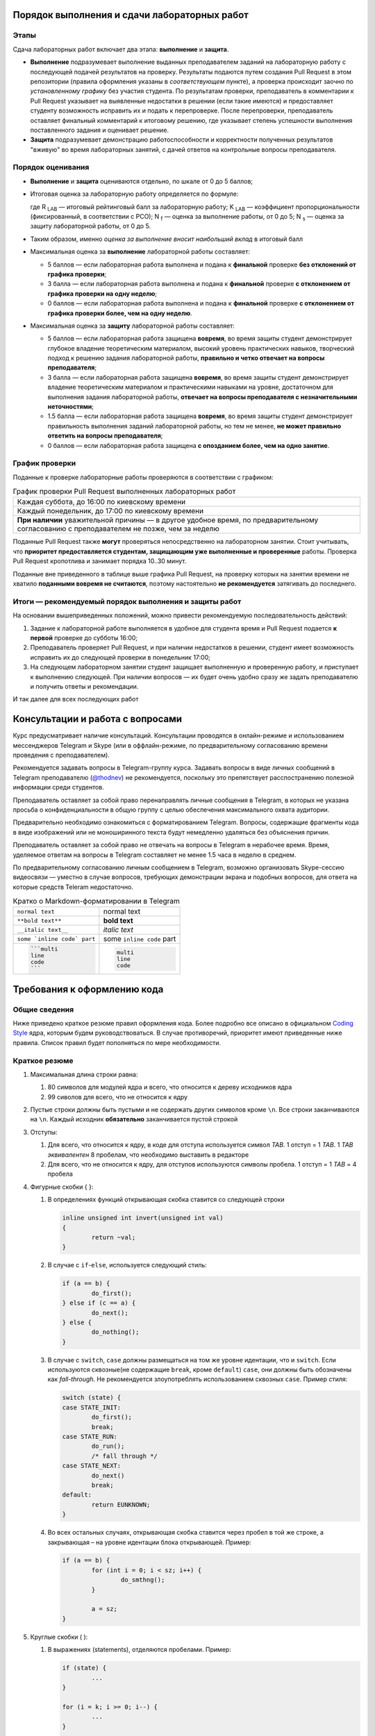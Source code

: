 =============================================
Порядок выполнения и сдачи лабораторных работ
=============================================

Этапы
-----

Сдача лабораторных работ включает два этапа: **выполнение** и **защита**.

* **Выполнение** подразумевает выполнение выданных преподавателем заданий на лабораторную работу с последующей подачей     
  результатов на проверку. Результаты подаются путем создания Pull Request в этом репозитории (правила оформления указаны
  в *соответствующем* пункте), а проверка происходит заочно по *установленному графику* без участия студента.
  По результатам проверки, преподаватель в комментарии к Pull Request указывает на выявленные недостатки в решении
  (если такие имеются) и предоставляет студенту возможность исправить их и подать к перепроверке.
  После перепроверки, преподаватель оставляет финальный комментарий к итоговому решению, где указывает степень успешности
  выполнения поставленного задания и оценивает решение.

* **Защита** подразумевает демонстрацию работоспособности и корректности полученных результатов "вживую" во время лабораторных 
  занятий, с дачей ответов на контрольные вопросы преподавателя.

Порядок оценивания
------------------

* **Выполнение** и **защита** оцениваются отдельно, по шкале от 0 до 5 баллов;

* Итоговая оценка за лабораторную работу определяется по формуле:
  
  .. stupid github rst supports no math
  .. image:: .etc/img/eq1.gif
     :alt: R_{LAB} = K_{LAB} \cdot (\frac{5}{40} \cdot N_f + \frac{3}{40} \cdot N_s)
     :align: center
  
  где R :sub:`LAB` — итоговый рейтинговый балл за лабораторную работу;
  K :sub:`LAB` — коэффициент пропорциональности (фиксированный, в соответствии с РСО);
  N :sub:`f` — оценка за выполнение работы, от 0 до 5;
  N :sub:`s` — оценка за защиту лабораторной работы, от 0 до 5.
  
* Таким образом, именно *оценка за выполнение вносит наибольший вклад* в итоговый балл

* Максимальная оценка за **выполнение** лабораторной работы составляет:

  - 5 баллов — если лабораторная работа выполнена и подана к **финальной** проверке **без отклонений от графика проверки**;
  
  - 3 балла — если лабораторная работа выполнена и подана к **финальной** проверке **с отклонением от графика проверки 
    на одну неделю**;
  
  - 0 баллов — если лабораторная работа выполнена и подана к **финальной** проверке **с отклонением от графика проверки 
    более, чем на одну неделю**.
  
* Максимальная оценка за **защиту** лабораторной работы составляет:

  - 5 баллов — если лабораторная работа защищена **вовремя**, 
    во время защиты студент демонстрирует глубокое владение теоретическим материалом, 
    высокий уровень практических навыков,
    творческий подход к решению задания лабораторной работы, 
    **правильно и четко отвечает на вопросы преподавателя**;
    
  - 3 балла — если лабораторная работа защищена **вовремя**,
    во время защиты студент демонстрирует владение теоретическим материалом и практическими навыками на уровне, достаточном 
    для выполнения задания лабораторной работы,
    **отвечает на вопросы преподавателя с незначительными неточностями**;
    
  - 1.5 балла — если лабораторная работа защищена **вовремя**, 
    во время защиты студент демонстрирует правильность выполнения заданий лабораторной работы, но тем не менее, 
    **не может правильно ответить на вопросы преподавателя**;
    
  - 0 баллов — если лабораторная работа защищена **с опозданием более, чем на одно занятие**.


График проверки
---------------

Поданные к проверке лабораторные работы проверяются в соответствии с графиком:

.. list-table:: График проверки Pull Request выполненных лабораторных работ

   * - Каждая суббота, до 16:00 по киевскому времени
   * - Каждый понедельник, до 17:00 по киевскому времени
   * - **При наличии** уважительной причины — в другое удобное время, по предварительному согласованию с преподавателем 
       не позже, чем за неделю

Поданные Pull Request также **могут** проверяться непосредственно на лабораторном занятии. Стоит учитывать, что **приоритет предоставляется студентам, защищающим уже выполненные и проверенные** работы. Проверка Pull Request кропотлива и занимает порядка 10..30 минут.

Поданные вне приведенного в таблице выше графика Pull Request, на проверку которых на занятии времени не хватило **поданными вовремя не считаются**, поэтому настоятельно **не рекомендуется** затягивать до последнего.

Итоги — рекомендуемый порядок выполнения и защиты работ
-------------------------------------------------------

На основании вышеприведенных положений, можно привести рекомендуемую последовательность действий:

#. Задание к лабораторной работе выполняется в удобное для студента время и Pull Request подается **к первой** проверке
   до субботы 16:00;

#. Преподаватель проверяет Pull Request, и при наличии недостатков в решении, студент имеет возможность исправить их до 
   следующей проверки в понедельник 17:00;

#. На следующем лабораторном занятии студент защищает выполненную и проверенную работу, и приступает к выполнению
   следующей. При наличии вопросов — их будет очень удобно сразу же задать преподавателю и получить ответы и рекомендации.

И так далее для всех последующих работ

=================================
Консультации и работа с вопросами
=================================

Курс предусматривает наличие консультаций. Консультации проводятся в онлайн-режиме и использованием мессенджеров Telegram и Skype (или в оффлайн-режиме, по предварительному согласованию времени проведения с преподавателем).

Рекомендуется задавать вопросы в Telegram-группу курса. Задавать вопросы в виде личных сообщений в Telegram преподавателю (`@thodnev <https://tg.me/thodnev>`__) не рекомендуется, поскольку это препятствует расспостранению полезной информации среди студентов.

Преподаватель оставляет за собой право перенаправлять личные сообщения в Telegram, в которых не указана просьба о конфиденциальности в общую группу с целью обеспечения максимального охвата аудитории.

Предварительно необходимо ознакомиться с форматированием Telegram. Вопросы, содержащие фрагменты кода в виде изображений или не моноширинного текста будут немедленно удаляться без объяснения причин.

Преподаватель оставляет за собой право не отвечать на вопросы в Telegram в нерабочее время. Время, уделяемое ответам на вопросы в Telegram составляет не менее 1.5 часа в неделю в среднем.

По предварительному согласованию личным сообщением в Telegram, возможно организовать Skype-сессию видеосвязи — уместно в случае вопросов, требующих демонстрации экрана и подобных вопросов, для ответа на которые средств Teleram недостаточно.

.. list-table:: Кратко о Markdown-форматировании в Telegram

   * - ``normal text``
     - normal text
   * - ``**bold text**``
     - **bold text**
   * - ``__italic text__``
     - *italic text*
   * - ``some `inline code` part``
     - some ``inline code`` part
   * - .. code-block::
       
        ```multi
        line
        code
        ```
     - .. code-block::
       
        multi
        line
        code


============================
Требования к оформлению кода
============================

Общие сведения
--------------
Ниже приведено краткое резюме правил оформления кода. Более подробно все описано в официальном
|codingstyle| ядра, которым будем руководствоваться. В случае противоречий, приоритет имеют 
приведенные ниже правила. Список правил будет пополняться по мере необходимости.

Краткое резюме
--------------
#. Максимальная длина строки равна:

   #. 80 символов для модулей ядра и всего, что относится к дереву исходников ядра
   #. 99 сиволов для всего, что не относится к ядру
   
#. Пустые строки должны быть пустыми и не содержать других символов кроме ``\n``.
   Все строки заканчиваются на ``\n``. Каждый исходник **обязательно** заканчивается пустой строкой
   
#. Отступы:

   #. Для всего, что относится к ядру, в коде для отступа используется символ `TAB`. 
      1 отступ = 1 `TAB`. 1 `TAB` *эквивалентен* 8 пробелам, что необходимо выставить в редакторе
   #. Для всего, что не относится к ядру, для отступов используются символы пробела.
      1 отступ = 1 `TAB` = 4 пробела
   
#. Фигурные скобки { }:

   #. В определениях функций открывающая скобка ставится со следующей строки
      
      .. code-block:: C
        
        inline unsigned int invert(unsigned int val)
        {
                return ~val;
        }

   #. В случае с ``if``-``else``, используется следующий стиль:
      
      .. code-block:: C
        
        if (a == b) {
                do_first();
        } else if (c == a) {
                do_next();
        } else {
                do_nothing();
        }


   #. В случае с ``switch``, ``case`` должны размещаться на том же уровне идентации, что и ``switch``.
      Если используются сквозные(не содержащие ``break``, кроме ``default``) ``case``, они должны быть 
      обозначены как `fall-through`.
      Не рекомендуется злоупотреблять использованием сквозных ``case``. Пример стиля:
      
      .. code-block:: C
        
        switch (state) {
        case STATE_INIT:
                do_first();
                break;
        case STATE_RUN:
                do_run();
                /* fall through */
        case STATE_NEXT:
                do_next()
                break;
        default:
                return EUNKNOWN;
        }

  
   #. Во всех остальных случаях, открывающая скобка ставится через пробел в той же строке, а закрывающая – на
      уровне идентации блока открывающей. Пример:
      
      .. code-block:: C
        
        if (a == b) {
                for (int i = 0; i < sz; i++) {
                        do_smthng();
                }
                
                a = sz;
        }

#. Круглые скобки ( ):
   
   #. В выражениях (statements), отделяются пробелами. Пример:
      
      .. code-block:: C
        
        if (state) {
                ...
        }
        
        for (i = k; i >= 0; i--) {
                ...
        }
        
        while (!ret) {
                ...
        }
        
        do {
                ...
        } while (i < cnt);

   #. В определении функций и их вызовах пробелами *не* отделяются:
      
      .. code-block:: C
        
        bool is_last(struct item *it)
        {
                ...
        }
        
        bool tst = is_last(item_ptr);

        while (!is_last(ptr)) {
                ...
        }

   
#. Компаундные конструкции переносятся следующим образом:
   
   #. В выражениях с ``if`` логический оператор переносится на следующую строку, которая начинается с
      *двойной* идентации. Пример:
      
      .. code-block:: C
        
        if ((LAST_ITEM == a) && (b != a) && (NOT_FIRST == c)
                        && (k == p) && (NOT_FIRST != k)
                        && (g == r) && ((a == r) || (b == r)) {
                do_something();
        }

      Таким образом, при чтении кода не нужно искать оператор на предыдущей строке, а за счет идентации
      часть тестируемого выражения не перепутать с выражениями внутри ``if``-блока.
   
   #. В длинных вызовах функций, при переносе аргументы находятся на уровне первого символа за 
      открывающей скобкой. Закрывающая скобка ставится за последним аргументом.
      Если это невозможно, первый аргумент ставится на уровне идентации плюс один от уровня идентации
      вызова. Пример:
      
      .. code-block:: C
        
        // first variant - aligned with opening delimiter
        prn("Here we have some long call"
            "\nThis string literal is concatenated."
            "\nFinally we have params: %d, %d, %d\n",
            some_really_really_really_long_long_param,
            short_param_a, short_param_b);
        
        // second variant - add an extra level of indentation to distinguish arguments
        some_very_very_very_long_function_call(
                one_indented_arg,
                second_indented_arg);

  
#. Бинарные и тернарные операторы (``+``, ``-``, ``*``, ``/``, ``%``, ``=``, ``<``, ``>``, ``<=``, ``>=``, ``==``,
   ``!=``, ``<<``, ``>>``, ``|``, ``&``, ``^``, ``?``, ``:``) отделяются
   слева и справа пробелами. Например: ``a + b`` вместо ``a+b``. Унарные операторы пробелом от аргумента не отделяются.
   Например: ``++a``, ``b->c``, ``k = -a``
  
#. `McCabe complexity <https://en.wikipedia.org/wiki/Cyclomatic_complexity>`__ не должна превышать
   6 для простых функций и 9 для сложных. Сложные функции, McCabe complexity которых превышает 6
   должны содержать локально задокументированное описание, доказывающее, что именно такой вариант
   реализации является оптимальным. Пример расчета:
      
      .. code-block:: C
        
        int somefunc(int a, int b, int c)
        {
                // McCabe = 1 at this point
                // statements denoted as ... here affect the control flow
                // McCabe is all about graph and possible paths, used to reach
                // from function call to return
                
                // we have two execution variants (if, else), each adds +1 to complexity
                if (a) {
                        ...
                } else {
                        ...
                }
                
                // at this point it would have been equal to 1 + 2 = 3
                // but we have more to offer:
                
                // add +1
                if (b) {
                        // add +2
                        if (a == c) {
                                ...
                        } else {
                                ...
                        }
                }
                
                // at this point it would have been equal to 1 + 1 + 2 = 4
                // but we have even more to offer:
                
                // add +1
                if (c) {
                        // add +3
                        if (b) {
                                ...
                        } else if (c) {
                                ...
                        } else {
                                ...
                        }
                        // add +1 as we have two possibilities:
                        // having return here and notreturned() acts as if-else
                        return 0;
                }
                notreturned();
                return -1;
                // at this point it is equal to 1 + 1 + 3 + 1 = 6
                // add one more indentation level and you're screwed
        }

#. Код должен быть задокументирован согласно требованиям |kernel-doc|. Комментарии делятся на
   "внешние" и "внутренние". Внешние затем используются для автоматической сброрки документации.
   Внутренние же предназначены для разработчика, что бы повысить читабельность кода, объяснить
   какие-то неочевидные моменты.
   
   При этом, следует избегать как недостаточной, так и излишней документированности. Например:
   
   Излишне. Тут и так понятно, как расшифровывается ``cnt`` и где используется.
   
   .. code-block:: C
   
     int cnt = 0;	// counter
     while (cnt++ < k) {
             ...
     }
 
   
   Недостаточно. Тут не мешало бы описать, зачем мы трактуем ``somevar`` как ``unsigned long long`` и какие
   возможны сайд-эффекты. А также откуда взялась эта магическая константа. В большинстве случаев, константы
   лучше определить как ``const`` и использовать в коде, обращаясь по имени.
   
   .. code-block:: C
   
     tmp = *((unsigned long long *)&somevar) & 0xD0BF00AA00000000LLU;

   
   Более подробно о необходимой степени документированности можно почитать в |codingstyle|.
   
#. Использование `include guards <https://en.wikipedia.org/wiki/Include_guard>`__, в большинстве случаев, считается 
   `плохой практикой <https://github.com/thodnev/simpledb/pull/1#discussion_r202164859>`__ и недопустимо. То же
   относится и к ``#pragma once``. Необходимость в данных конструкциях свидетельствует о неправильной декомпозиции и
   наличии циклических зависимостей. Ниже проиллюстрирован пример такой зависимости и способ борьбы с ней:
   
   .. image:: .etc/img/cyclic_dep_elimination.svg
   
   Стоит заметить, что циклические зависимости могут возникать и в пределах одного файла. В этом случае, для борьбы
   с ними используют forward declaration. Пример структуры, содержащей в качестве одного из полей указатель на
   функцию, принимающую аргументом объект типа этой структуры:
   
   .. code-block:: C
   
     /* Forward declaration */
     struct niceobj;

     /* 
      * Pointer named comfunc to function of the form
      * void name(struct niceobj *)
      * defined as type
      */
     typedef void (*comfunc)(struct niceobj *);

     /* Here we finally declare it */
     struct niceobj {
             /* Use the defined type */
             comfunc comfuncptr;
             
             /* Simply pointer named otherfunc without type definition
              * This one can be used without forward declaration
              */
             void (*otherfunc)(struct niceobj *, int);
     
             ...
     };
     
     /* Here we have some function pointers used */
     void comcom(struct niceobj *obj)
     {
             ...
     }
     
     void otherother(struct niceobj *obj, int somearg)
     {
             ...
     }
     
     static const struct niceobj nice = {
             .comfuncptr = &comcom,
             .otherfunc = &otherother
     };
     
     ...
     
     /* Use it */
     a = nice.comcom(&nice);
     b = nice.otherfunc(&nice, 0);
     /* Or explicitly like this */
     a = (*nice.comcom)(&nice);
     b = (*nice.otherfunc)(&nice, 0);

#. ``typedef`` используется для `opaque <https://en.wikipedia.org/wiki/Opaque_data_type>`__-объектов,
   внутренняя структура которых частично (лучше – полностью) сокрыта от конечного пользователя. 
   Подразумевается, что пользователю не нужно знать как объект устроен внутри. Для работы
   с таким объектом пользователь использует методы. Пример такого объекта:
   
   .. code-block:: C
   
     typedef struct unit_s {
             void *ptr;
             size_t size;
     } defunit_t;
     
     size_t defunit_getsize(defunit_t *unit);
     defunit_t *defunit_create(void *ptr, size_t size);
     ...

   Стоит заметить, что даже у структуры, объявленной типом, есть имя (``typedef struct unit_s {...``
   вместо просто ``typedef struct {...``). Это необходимо для упрощения отладки. Следует по-возможности
   избегать анонимного, особенно структур и перечислений (кроме случая, когда перечисления хранят
   константы).
   
   
   Пример transparent-объекта, который не скрывает структуру от пользователя:
   
   .. code-block:: C
    
     struct vecpoint {
             long long x;
             long long y;
     };
     
     struct vecpoint to_vector(struct vecpoint *p1, struct vecpoint *p2)
     {
             struct vecpoint ret = {
                         .x = p2->x - p1->x,
                         .y = p2->y - p1->y
             };
             return ret;
     }
 
    
   Также возможны объекты смешанного вида, часть полей которых сокрыта от пользователя, а часть является открытой.
   Это очень популярно в ядре. Например, пользователь создает структуру и заполняет определенные поля. Далее вызывает
   метод ``init()``, который дозаполняет остальное. В таких случаях не стоит использовать ``typedef``, вместо этого,
   для сокрытия полей используется mangling-схема (когда, например, к имени приватных полей добавляется префикс
   или суфикс, указывающий на приватность: ``\_``, ``\__``, ``pv_``, ...
   
#. Для всех имен используется стиль наименования `lowercase_underscored_style`, кроме:
   
   - констант и макроопределений, для них используется `UPPERCASE_UNDERSCORED_STYLE`
   - имен псеводо-ООП типов, для которых используется `CamelCaseStyle`
   
   Пример псеводо-ООП:
   
   .. code-block:: C
   
     /* Compiled with -fms-extensions */
     
     typedef struct SomeAnimal_s {
             double kgweight;
             char *name;
     } SomeAnimal_t;
     
     /* Inherits Animal */
     typedef struct HumanPerson_s {
             SomeAnimal;
             char *surname;
     } HumanPerson_t;
     
     /* ! NOTICE ! SomeAnimal is in CamelCase and is prefixed, so that all 
      * methods belonging to it start with SomeAnimal_
      * while the right part stays in lowercase_underscored_style
      */
     void SomeAnimal_print(SomeAnimal_t *s)
     {
             printf("name: \"%s\", weight: %.2f\n", s->name, s->kgweight);
     }
     
     ...
     
     HumanPerson_t j = {
             .kgweight = 80.0,
             .name = "John",
             .surname = "Sins"
     };
     
     SomeAnimal_t bee = {
             .kgweight = 0.25,
             .name = "Queen Bee"
     };
     
     SomeAnimal_t *ptrs[] = {(SomeAnimal_t *)&j, (SomeAnimal_t *)&bee};
     for (int i = 0; i < sizeof(ptrs)/sizeof(*ptrs); i++) {
             SomeAnimal_print(ptrs[i]);
     }
     
     /* Outputs
      *   name: "John", weight: 55.00
      *   name: "Queen Bee", weight: 0.25
      */

#. В коде, комментариях к нему, названиях переменных, а также документации **не допускается использование других языков,
   кроме  английского**. Испьзование транслита также не допускается. Исключения составляют:
   
   - строки локализации, например:
     
     .. code-block:: C
       
       struct lang lang_UA = {
               .exit_label   = "Вийти";
               .create_label = "Створити";
               ...
       };

   - собственные имена. В данном случае используются правила транслитерации языка оригинала. Например:
     
     В коде драйвера датчика `强光`, он может быть записан как `qiangquang_sensor`
   
#. char ≠ byte. В соответствии со стандартом С:
   
   - ``sizeof(short)`` ≤ ``sizeof(int)`` ≤ ``sizeof(long)`` ≤ ``sizeof(long long)``
   
   - ``char`` может быть равен или ``signed char`` или ``unsigned char``, должен иметь ширину, **как минимум** 8 бит. 
     При этом его ширина должна быть достаточной, для того, что бы уместить все символы из execution character set
   
   - ``short`` и ``int`` должны иметь ширину, как минимум 16 бит
   
   - ``long`` должен иметь ширину, как минимум 32 бита
   
   - ``long long`` должен иметь ширину, как минимум 64 бита
   
   Соответственно все вышеприведенные типы могут иметь одинаковую ширину.
   Если нужны байты, или другие типы фиксированной ширины, стоит использовать `uint8_t`, `u8` и другие
   портативные типы.
   
   - ``float`` – тип числа с плавающей запятой одинарной точности.
     *Обычно* это 32-битный IEEE 754 single-precision формат.
     
     Литерал для определения ``float`` это ``F`` или ``f``, например: ``3.14F``. Тогда как ``3.14`` это ``double``
     
   - ``double``– тип числа с плавающей запятой двойной точности.
     *Как правило* это 64-битный IEEE 754 double-precision формат.
     
   - ``long double`` – тип числа с плавающей запятой `расширенной <https://en.wikipedia.org/wiki/Extended_precision>`__
     точности. Реализации `существенно отличаются <https://en.wikipedia.org/wiki/Long_double>`__
     
     Литерал для определения ``long double`` это ``L`` или ``l``, например: ``3.14L``.
   
#. Если функция не принимает аргументов, в *декларации и имплементации* используется ``somefunc(void)``, 
   а не просто ``somefunc()``. ``somefunc()`` означает, что на этапе компиляции ничего не известно об
   аргументах функции. При *вызовах* все так же используется ``somefunc();``

.. |kernel-doc| replace:: `kernel-doc <https://www.kernel.org/doc/html/latest/doc-guide/kernel-doc.html>`__
.. |codingstyle| replace:: `Coding Style <https://www.kernel.org/doc/html/latest/process/coding-style.html>`__


Заимствование кода, авторские права, лицензии
---------------------------------------------

#. Студент при желании может добавить в код и/или сопроводительную документацию сведения об авторстве

#. Студент обязан самостоятельно выбрать лицензию, под которой публикуются его наработки в репозитории. 
   Лицензия может применяться как ко всей директории студента в репозитории (в этом случае ``LICENSE`` необходимо положить в 
   корень), либо для каждой из работ в отдельности (в этом случае ``LICENSE`` будет лежать в директории отдельной работы).
   При работе с ядром Linux и другими проектами необходимо обеспечить неконфликтность выбранной лицензии с лицензией проекта.
   
#. Заимствование элегантных решений приветствуется. В IT все крутится вокруг Code Reuse. Незачем пытаться повторить
   удачный алгоритм сортировки, если он уже имеется, хорошо документирован и был протестирован поколениями разработчиков
   
#. Каждый заимствованный фрагмент должен содержать указание на: источник, автора, лицензию на использование.
   Заимствование изображений, фрагментов документации, экспериментальных данных и даже идей также являются
   заимствованиями и должны содержать вышеприведенные указания
   
#. Заимствование не допускается, в случаях если:
   
   - Это приводит к конфликту лицензий. Тем не менее, в таких случаях допускается реимплементация (код изучается, заимствуется 
     идея, с должным указанием на первоисточник, код пишется заново без использования оригинального);
   - Заимствованное решение является запатентованным;
   - Заимствованный фрагмент является черезмерно большим (составляет существенную часть реализации);
   - Заимствованный фрагмент не дает преимуществ в сравнении с "наивной имплементацией";
   
#. За нарушение правил заимствования, преподаватель оставляет за собой право применить одну или сразу несколько из штрафных санкций:

   - Указать на необходимость устранения нарушения при проверке Pull Request;
   - Оценить выполнение лабораторной работы в 0 баллов;
   - Применить -1 балл к **итоговому** рейтингу студента (не более раза за каждую лабораторную работу, нарушающую правила заимствования).


=============================
Порядок работы с репозиторием
=============================

Структура репозитория
---------------------

* Репозиторий имеет следующую структуру:

  ::
  
    [+] Repository
     |----- .etc
     |--[+] dk71_ivanov
     |   |----- LICENSE  (см. выше)
     |   |----- README.rst
     |   |--[+] lab1_threaded_applications
     |   |   |----- LICENSE  (см. выше)
     |   |   |----- README.rst
     |   |   |----- .gitignore
     |   |   |----- Makefile
     |   |   |--[+] src
     |   |   |   |----- somefile.c
     |   |   |   |----- ...
     |   |   |
     |   |   |--[+] inc
     |   |   |   |----- somefile.h
     |   |   |   |----- ...
     |   |   |
     |   |   |--[+] doc
     |   |   |   |----- ...
     |   |   |
     |   |   |-- ....
     |   |
     |   |--[+] lab2_simple_kernel_module
     |   |   |-- ....
     |   |
     |   |--[+] rgr_you_chose_the_name
     |   |   |-- ....
     |
     |--[+] dk72_sidorov
     |   |-- ....
     |
     |-- ....

* Директории имеют названия в нижем_кейсе_с_подчеркиваниями. Использование пробелов в названиях файлов и директорий
  не допускается.
  
* Названия индивидуальных директорий студента формируются по принципу ``groupname_surname``, где surname — фамилия студента,
  как она записана в заграничном пасспорте или водительских правах, а если они отсутствуют — в соответствии с 
  `официальными правилами транслитерации <https://dmsu.gov.ua/services/transliteration.html>`__.
  
* Названия директорий лабораторных работ не могут быть произвольными и выдаются преподавателем вместе с заданием.
  Названия других работ формируются по принципу ``prefix_name``, где name — название работы на английском языке, выбираемое 
  студентом самостоятельно
  
* Директория каждой работы должна содержать:
  
  - ``README.rst`` — **электронный протокол** к лабораторной работе (либо **электронная пояснительная записка** для 
    других видов работ);
    
  - ``LICENSE`` — в случае, если она отсутствует в корневой (индивидуальной) директории студента или имеет место конфликт
    лицензий;
  
  - ``Makefile``. Допускается использование любых систем сборки (кроме модулей ядра, собираемых Kbuild). Тем не менее, основные
    команды сборки (такие как ``help`` ``all`` ``clean`` ``tidy`` и другие) должны иметь возможность запускаться из-под make.
    При желании использовать отличную от make систему сборки, вышеприведенные рецепты make могут просто передавать управление
    используемой системе. В Makefile обязательна реализация целей ``all``, ``clean``, ``install`` (если используется)
    и цели по умолчанию.
    
    После запуска цели ``clean``, директория не должна содержать артефактов сборки (временных файлов, а также 
    результатов сборки, если цель ``tidy`` отсутствует);
    
  - ``.gitignore`` должен содержать исключения всех артефактов сборки. Другими словами, после запуска сборки и последующей
    попытки commit всей директории, git не должен подхватывать **ни один** из файлов, которых не было до запуска сборки.
    За основу можно взять `gitignore от GitHub <https://github.com/github/gitignore>`__
  
  - Директории ``src`` (содержит исходники), ``inc`` (заголовки) и ``doc`` (документация) имеют строго определенное назначение
    и должны присутствовать в директориях работ по мере необходимости (складывать исходники вместе с заголовками и документацией
    в корень не допускается)


Правила оформления и подачи Pull Requests
-----------------------------------------

#. В любой момент времени, репозиторий должен содержать лишь **минимально необходимый набор** исходных файлов, документации и 
   другого, требуемого для сборки. Попадание результатов сборки в репозиторий категорически недопустимо. 
   
   Pull Request, содержащие коммиты с бинарными файлами (кроме изображений для документации, firmware устройств и подобного)
   будут отклоняться без объяснения причин. То же касается и документации: например, если документация собирается в .pdf-файл
   из .rst, нет необходимости включать в коммит сам .pdf
   
#. В каждом Pull Request допускается наличие **не более двух** коммитов. Первый используется для подачи выполненой работы на 
   проверку, а второй — для исправления замечаний (если они имеются).
   
   При внесении изменений в ветку, они автоматически будут подхвачены в Pull Request.
   
   История коммитов master-ветки репозитория должна быть чистой и линейной. 
   Если делаете fork, затем серию коммитов и затем подаете Pull Request, это значит, что в итоге в master-ветку попадут все 
   промежуточные коммиты. Для избежания такой ситуации можно делать 
   `squash merge <https://blog.dnsimple.com/2019/01/two-years-of-squash-merge/>`__ в отдельную ветку (из которой затем 
   подавать Pull Request) или `rebase <https://blog.carbonfive.com/2017/08/28/always-squash-and-rebase-your-git-commits/>`__.
   
   ======================================  ======================================
   Правильный Pull Request                 Неправильный Pull Request
   ======================================  ======================================
   .. image:: .etc/img/commits_right.svg   .. image:: .etc/img/commits_wrong.svg
   ======================================  ======================================

#. Перед подачей Pull Request необходимо убедиться, что вносимые изменения касаются только текущей работы и не затрагивают 
   других файлов и директорий
   
#. В описании Pull Request указываются ключевые особенности реализации, которые не уместно указывать в ``README.rst`` 
   (не нужно дублировать или вместо README писать в описание PR). Если по данной работе уже подавался PR и был отклонен
   по причинам некорректного оформления, к текущему PR необходимо добавить тег RE и прилинковать предыдущий PR к текущему
   (так что бы GitHub подхватил).
   
   В Reviewers указываете любого из ваших коллег, с кем предварительно договорились.

#. Когда проводите Peer Review, пишите (используя 
   `средства GitHub <https://help.github.com/en/articles/reviewing-proposed-changes-in-a-pull-request>`__) 
   все найденные ошибки и предложения по их устранению. Автор PR, в свою очередь, может согласиться или не согласиться, 
   высказать свою точку зрения и в итоге найти консенсус.

#. После Peer Review, автор PR добавляет преподавателя в Reviewers. Преподаватель указывает на не найденные предыдущим 
   ревьюером ошибки, а также на те, которые ошибками не являются. В итоге преподаватель оставляет комментарий и студент
   может приступать к исправлению ошибок (если они имеются).

#. После исправления ошибок, преподаватель в очередной раз смотрит Pull Request и оценивает выполнение работы.
   Если PR был оформлен правильно (именно PR, вне зависимости от ошибок кода), после второго просмотра,
   преподаватель выполняет PR merge. С этого момента студент может приступать к защите работы.
   В случае, если {R был оформлен не правильно, он закрывается преподавателем, а студенту необходимо создать новый
   со ссылкой на текущий (по вышеописанной процедуре).
   
Все найденные и не найденные в процессе ревью ошибки учитываются, ревьюер получает бонусные баллы за их нахождение,
а автор PR — за их исправление.

Настоятельно не рекомендуется злоупотреблять механизмом ревью, ведь в итоге все смотрит преподаватель.

